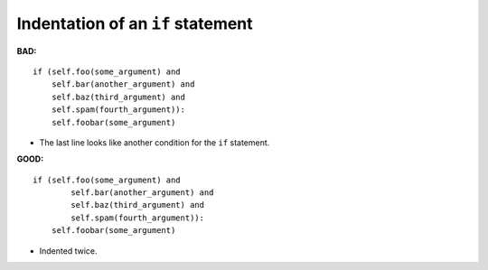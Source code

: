 ==================================
Indentation of an ``if`` statement
==================================

**BAD:**

.. rst-class:: bad

::

    if (self.foo(some_argument) and
        self.bar(another_argument) and
        self.baz(third_argument) and
        self.spam(fourth_argument)):
        self.foobar(some_argument)

* The last line looks like another condition for the ``if`` statement.

**GOOD:**

::

    if (self.foo(some_argument) and
            self.bar(another_argument) and
            self.baz(third_argument) and
            self.spam(fourth_argument)):
        self.foobar(some_argument)

* Indented twice.
